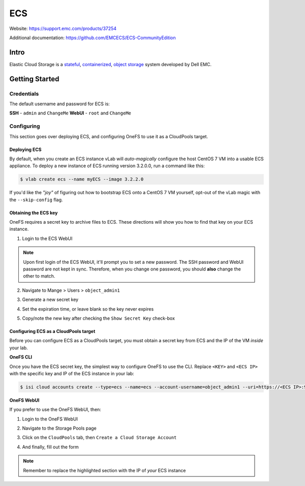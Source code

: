 ###
ECS
###

Website: https://support.emc.com/products/37254

Additional documentation: https://github.com/EMCECS/ECS-CommunityEdition

Intro
=====
Elastic Cloud Storage is a `stateful <https://en.wikipedia.org/wiki/State_(computer_science)>`_,
`containerized <https://www.redhat.com/en/topics/containers>`_,
`object storage <https://en.wikipedia.org/wiki/Object_storage>`_ system developed
by Dell EMC.

Getting Started
===============

Credentials
-----------
The default username and password for ECS is:

**SSH** - ``admin`` and ``ChangeMe``
**WebUI** - ``root`` and ``ChangeMe``

Configuring
-----------
This section goes over deploying ECS, and configuring OneFS to use it as a
CloudPools target.

Deploying ECS
^^^^^^^^^^^^^
By default, when you create an ECS instance vLab will *auto-magically* configure
the host CentOS 7 VM into a usable ECS appliance. To deploy a new instance of
ECS running version 3.2.0.0, run a command like this:

.. code-block:: shell

   $ vlab create ecs --name myECS --image 3.2.2.0


If you'd like the *"joy"* of figuring out how to bootstrap ECS onto a CentOS 7
VM yourself, opt-out of the vLab magic with the ``--skip-config`` flag.


Obtaining the ECS key
^^^^^^^^^^^^^^^^^^^^^
OneFS requires a secret key to archive files to ECS. These directions will show
you how to find that key on your ECS instance.

1) Login to the ECS WebUI

.. image:: ecs_webui.png
   :scale: 70 %

.. note::
  Upon first login of the ECS WebUI, it'll prompt you to set a new password.
  The SSH password and WebUI password are not kept in sync. Therefore, when you
  change one password, you should **also** change the other to match.

2) Navigate to Mange > Users > ``object_admin1``

.. image:: ecs_nav_key.png
   :scale: 70 %

3) Generate a new secret key

.. image:: ecs_gen_key.png
   :scale: 70 %

4) Set the expiration time, or leave blank so the key never expires

.. image:: ecs_gen_pop_up.png
   :scale: 70 %

5) Copy/note the new key after checking the ``Show Secret Key`` check-box

.. image:: ecs_copy_key.png
   :scale: 70 %



Configuring ECS as a CloudPools target
^^^^^^^^^^^^^^^^^^^^^^^^^^^^^^^^^^^^^^
Before you can configure ECS as a CloudPools target, you must obtain a secret
key from ECS and the IP of the VM *inside* your lab.


**OneFS CLI**

Once you have the ECS secret key, the simplest way to configure OneFS to use
the CLI. Replace ``<KEY>`` and ``<ECS IP>`` with the specific key and IP of the
ECS instance in your lab:

.. code-block:: shell

   $ isi cloud accounts create --type=ecs --name=ecs --account-username=object_admin1 --uri=https://<ECS IP>:9021 --key=<KEY> --skip-ssl-validation=true


**OneFS WebUI**

If you prefer to use the OneFS WebUI, then:

1) Login to the OneFS WebUI

.. image:: onefs_webui.png
   :scale: 70 %

2) Navigate to the Storage Pools page

.. image:: onefs_storage_pools.png
   :scale: 70 %

3) Click on the ``CloudPools`` tab, then ``Create a Cloud Storage Account``

.. image:: onefs_create_account.png
   :scale: 50%

4) And finally, fill out the form

.. image:: onefs_ecs_form.png
   :scale: 70 %

.. note::
   Remember to replace the highlighted section with the IP of *your* ECS instance
